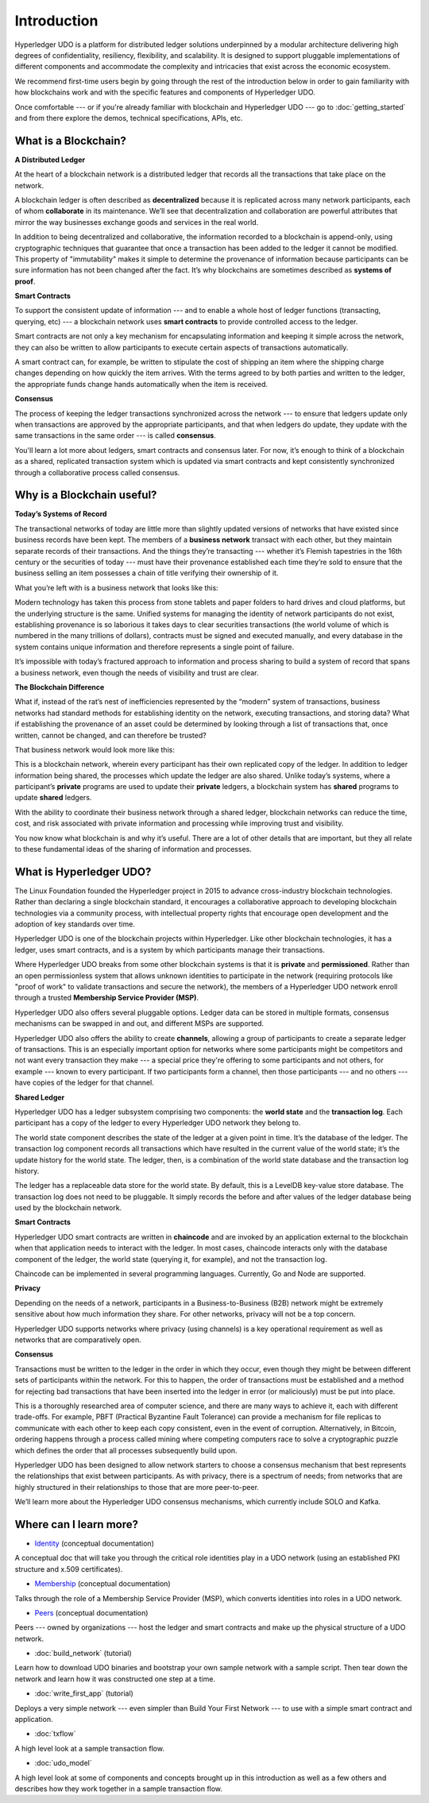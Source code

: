Introduction
============
Hyperledger UDO is a platform for distributed ledger solutions underpinned
by a modular architecture delivering high degrees of confidentiality,
resiliency, flexibility, and scalability. It is designed to support pluggable
implementations of different components and accommodate the complexity and
intricacies that exist across the economic ecosystem.

We recommend first-time users begin by going through the rest of the
introduction below in order to gain familiarity with how blockchains work
and with the specific features and components of Hyperledger UDO.

Once comfortable --- or if you're already familiar with blockchain and
Hyperledger UDO --- go to :doc:`getting_started` and from there explore the
demos, technical specifications, APIs, etc.

What is a Blockchain?
---------------------
**A Distributed Ledger**

At the heart of a blockchain network is a distributed ledger that records all
the transactions that take place on the network.

A blockchain ledger is often described as **decentralized** because it is replicated
across many network participants, each of whom **collaborate** in its maintenance.
We’ll see that decentralization and collaboration are powerful attributes that
mirror the way businesses exchange goods and services in the real world.

.. image:: images/basic_network.png

In addition to being decentralized and collaborative, the information recorded
to a blockchain is append-only, using cryptographic techniques that guarantee
that once a transaction has been added to the ledger it cannot be modified.
This property of "immutability" makes it simple to determine the provenance of
information because participants can be sure information has not been changed
after the fact. It’s why blockchains are sometimes described as **systems of proof**.

**Smart Contracts**

To support the consistent update of information --- and to enable a whole host of
ledger functions (transacting, querying, etc) --- a blockchain network uses **smart
contracts** to provide controlled access to the ledger.

.. image:: images/Smart_Contract.png

Smart contracts are not only a key mechanism for encapsulating information
and keeping it simple across the network, they can also be written to allow
participants to execute certain aspects of transactions automatically.

A smart contract can, for example, be written to stipulate the cost of shipping
an item where the shipping charge changes depending on how quickly the item arrives.
With the terms agreed to by both parties and written to the ledger,
the appropriate funds change hands automatically when the item is received.

**Consensus**

The process of keeping the ledger transactions synchronized across the network ---
to ensure that ledgers update only when transactions are approved by the appropriate
participants, and that when ledgers do update, they update with the
same transactions in the same order --- is called **consensus**.

.. image:: images/consensus.png

You'll learn a lot more about ledgers, smart contracts and consensus later. For
now, it’s enough to think of a blockchain as a shared, replicated transaction
system which is updated via smart contracts and kept consistently
synchronized through a collaborative process called consensus.

Why is a Blockchain useful?
---------------------------

**Today’s Systems of Record**

The transactional networks of today are little more than slightly updated
versions of networks that have existed since business records have been kept.
The members of a **business network** transact with each other, but they maintain
separate records of their transactions. And the things they’re transacting ---
whether it’s Flemish tapestries in the 16th century or the securities of today
--- must have their provenance established each time they’re sold to ensure that
the business selling an item possesses a chain of title verifying their
ownership of it.

What you’re left with is a business network that looks like this:

.. image:: images/current_network.png

Modern technology has taken this process from stone tablets and paper folders
to hard drives and cloud platforms, but the underlying structure is the same.
Unified systems for managing the identity of network participants do not exist,
establishing provenance is so laborious it takes days to clear securities
transactions (the world volume of which is numbered in the many trillions of
dollars), contracts must be signed and executed manually, and every database in
the system contains unique information and therefore represents a single point
of failure.

It’s impossible with today’s fractured approach to information and
process sharing to build a system of record that spans a business network, even
though the needs of visibility and trust are clear.

**The Blockchain Difference**

What if, instead of the rat’s nest of inefficiencies represented by the “modern”
system of transactions, business networks had standard methods for establishing
identity on the network, executing transactions, and storing data? What
if establishing the provenance of an asset could be determined by looking
through a list of transactions that, once written, cannot be changed, and can
therefore be trusted?

That business network would look more like this:

.. image:: images/future_net.png

This is a blockchain network, wherein every participant has their own replicated
copy of the ledger. In addition to ledger information being shared, the processes
which update the ledger are also shared. Unlike today’s systems, where a
participant’s **private** programs are used to update their **private** ledgers,
a blockchain system has **shared** programs to update **shared** ledgers.

With the ability to coordinate their business network through a shared ledger,
blockchain networks can reduce the time, cost, and risk associated with private
information and processing while improving trust and visibility.

You now know what blockchain is and why it’s useful. There are a lot of other
details that are important, but they all relate to these fundamental ideas of
the sharing of information and processes.

What is Hyperledger UDO?
---------------------------

The Linux Foundation founded the Hyperledger project in 2015 to advance
cross-industry blockchain technologies. Rather than declaring a single
blockchain standard, it encourages a collaborative approach to developing
blockchain technologies via a community process, with intellectual property
rights that encourage open development and the adoption of key standards over
time.

Hyperledger UDO is one of the blockchain projects within Hyperledger.
Like other blockchain technologies, it has a ledger, uses smart contracts,
and is a system by which participants manage their transactions.

Where Hyperledger UDO breaks from some other blockchain systems is that
it is **private** and **permissioned**. Rather than an open permissionless system
that allows unknown identities to participate in the network (requiring protocols
like "proof of work" to validate transactions and secure the network), the members
of a Hyperledger UDO network enroll through a trusted **Membership Service Provider (MSP)**.

Hyperledger UDO also offers several pluggable options. Ledger data can be
stored in multiple formats, consensus mechanisms can be swapped in and out,
and different MSPs are supported.

Hyperledger UDO also offers the ability to create **channels**, allowing a group of
participants to create a separate ledger of transactions. This is an especially
important option for networks where some participants might be competitors and not
want every transaction they make --- a special price they're offering to some participants
and not others, for example --- known to every participant. If two participants
form a channel, then those participants --- and no others --- have copies of the ledger
for that channel.

**Shared Ledger**

Hyperledger UDO has a ledger subsystem comprising two components: the **world
state** and the **transaction log**. Each participant has a copy of the ledger to
every Hyperledger UDO network they belong to.

The world state component describes the state of the ledger at a given point
in time. It’s the database of the ledger. The transaction log component records
all transactions which have resulted in the current value of the world state;
it’s the update history for the world state. The ledger, then, is a combination
of the world state database and the transaction log history.

The ledger has a replaceable data store for the world state. By default, this
is a LevelDB key-value store database. The transaction log does not need to be
pluggable. It simply records the before and after values of the ledger database
being used by the blockchain network.

**Smart Contracts**

Hyperledger UDO smart contracts are written in **chaincode** and are invoked
by an application external to the blockchain when that application needs to
interact with the ledger. In most cases, chaincode interacts only with the
database component of the ledger, the world state (querying it, for example), and
not the transaction log.

Chaincode can be implemented in several programming languages. Currently, Go and
Node are supported.

**Privacy**

Depending on the needs of a network, participants in a Business-to-Business
(B2B) network might be extremely sensitive about how much information they share.
For other networks, privacy will not be a top concern.

Hyperledger UDO supports networks where privacy (using channels) is a key
operational requirement as well as networks that are comparatively open.

**Consensus**

Transactions must be written to the ledger in the order in which they occur,
even though they might be between different sets of participants within the
network. For this to happen, the order of transactions must be established
and a method for rejecting bad transactions that have been inserted into the
ledger in error (or maliciously) must be put into place.

This is a thoroughly researched area of computer science, and there are many
ways to achieve it, each with different trade-offs. For example, PBFT (Practical
Byzantine Fault Tolerance) can provide a mechanism for file replicas to
communicate with each other to keep each copy consistent, even in the event
of corruption. Alternatively, in Bitcoin, ordering happens through a process
called mining where competing computers race to solve a cryptographic puzzle
which defines the order that all processes subsequently build upon.

Hyperledger UDO has been designed to allow network starters to choose a
consensus mechanism that best represents the relationships that exist between
participants. As with privacy, there is a spectrum of needs; from networks
that are highly structured in their relationships to those that are more
peer-to-peer.

We’ll learn more about the Hyperledger UDO consensus mechanisms, which
currently include SOLO and Kafka.

Where can I learn more?
-----------------------

* `Identity <identity/identity.html>`_ (conceptual documentation)

A conceptual doc that will take you through the critical role identities play
in a UDO network (using an established PKI structure and x.509 certificates).

* `Membership <membership/membership.html>`_ (conceptual documentation)

Talks through the role of a Membership Service Provider (MSP), which converts
identities into roles in a UDO network.

* `Peers <peers/peers.html>`_ (conceptual documentation)

Peers --- owned by organizations --- host the ledger and smart contracts and make
up the physical structure of a UDO network.

* :doc:`build_network` (tutorial)

Learn how to download UDO binaries and bootstrap your own sample network with
a sample script. Then tear down the network and learn how it was constructed one
step at a time.

* :doc:`write_first_app` (tutorial)

Deploys a very simple network --- even simpler than Build Your First Network ---
to use with a simple smart contract and application.

* :doc:`txflow`

A high level look at a sample transaction flow.

* :doc:`udo_model`

A high level look at some of components and concepts brought up in this introduction as
well as a few others and describes how they work together in a sample
transaction flow.

.. Licensed under Creative Commons Attribution 4.0 International License
   https://creativecommons.org/licenses/by/4.0/
